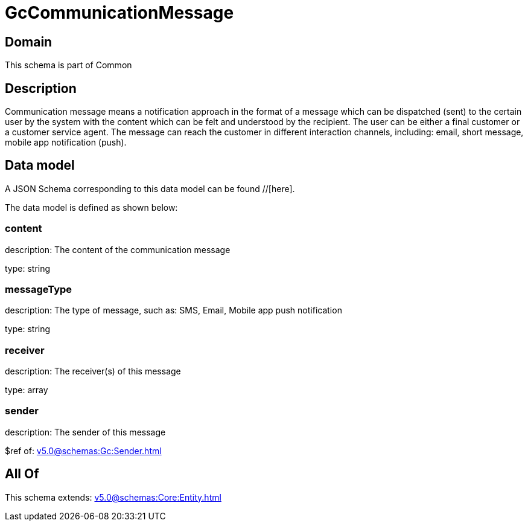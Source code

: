 = GcCommunicationMessage

[#domain]
== Domain

This schema is part of Common

[#description]
== Description
Communication message means a notification approach in the format of a message which can be dispatched (sent) to the certain user by the system with the content which can be felt and understood by the recipient. The user can be either a final customer or a customer service agent. The message can reach the customer in different interaction channels, including: email, short message, mobile app notification (push).


[#data_model]
== Data model

A JSON Schema corresponding to this data model can be found //[here].



The data model is defined as shown below:


=== content
description: The content of the communication message

type: string


=== messageType
description: The type of message, such as: SMS, Email, Mobile app push notification

type: string


=== receiver
description: The receiver(s) of this message

type: array


=== sender
description: The sender of this message

$ref of: xref:v5.0@schemas:Gc:Sender.adoc[]


[#all_of]
== All Of

This schema extends: xref:v5.0@schemas:Core:Entity.adoc[]
